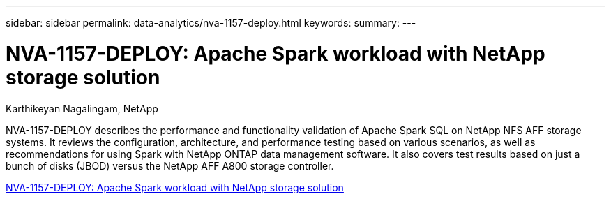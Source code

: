 ---
sidebar: sidebar
permalink: data-analytics/nva-1157-deploy.html
keywords: 
summary: 
---

= NVA-1157-DEPLOY: Apache Spark workload with NetApp storage solution

:hardbreaks:
:nofooter:
:icons: font
:linkattrs:
:imagesdir: ./../media/

Karthikeyan Nagalingam, NetApp

[.lead]
NVA-1157-DEPLOY describes the performance and functionality validation of Apache Spark SQL on NetApp NFS AFF storage systems. It reviews the configuration, architecture, and performance testing based on various scenarios, as well as recommendations for using Spark with NetApp ONTAP data management software. It also covers test results based on just a bunch of disks (JBOD) versus the NetApp AFF A800 storage controller.

link:https://www.netapp.com/pdf.html?item=/media/26877-nva-1157-deploy.pdf[NVA-1157-DEPLOY: Apache Spark workload with NetApp storage solution^]